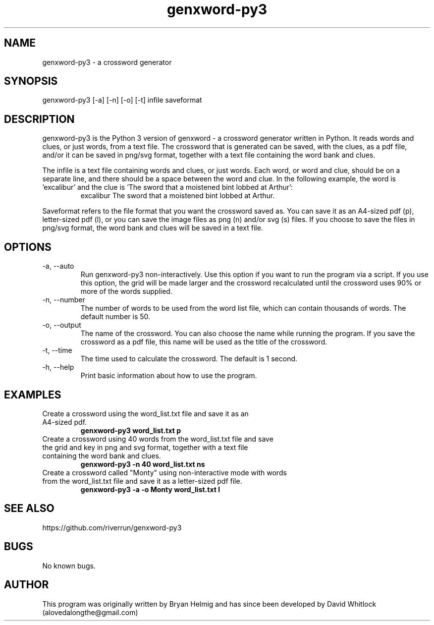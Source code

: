.\" Manpage for genxword-py3.
.TH genxword-py3 6 "02/03/2012" "0.2.3" "genxword-py3 man page"
.SH NAME
genxword-py3 \- a crossword generator
.SH SYNOPSIS
genxword-py3 [\-a] [\-n] [\-o] [\-t] infile saveformat
.SH DESCRIPTION
genxword-py3 is the Python 3 version of genxword - a crossword generator written in Python.
It reads words and clues, or just words, from a text file. The crossword that is generated can be saved,
with the clues, as a pdf file, and/or it can be saved in png/svg format,
together with a text file containing the word bank and clues.
.PP
The infile is a text file containing words and clues, or just words.
Each word, or word and clue, should be on a separate line, and there should 
be a space between the word and clue. In the following example, the word is 'excalibur'
and the clue is 'The sword that a moistened bint lobbed at Arthur':
.TP
.PP
excalibur The sword that a moistened bint lobbed at Arthur.
.PP
Saveformat refers to the file format that you want the crossword saved as.
You can save it as an A4-sized pdf (p), letter-sized pdf (l), or you can save 
the image files as png (n) and/or svg (s) files. If you choose to save the files in 
png/svg format, the word bank and clues will be saved in a text file.
.SH OPTIONS
.TP
\-a, \-\-auto
Run genxword-py3 non-interactively. Use this option if you want to run the program via a script.
If you use this option, the grid will be made larger and the crossword recalculated
until the crossword uses 90% or more of the words supplied.
.TP
\-n, \-\-number
The number of words to be used from the word list file, which can contain thousands 
of words. The default number is 50.
.TP
\-o, \-\-output
The name of the crossword. You can also choose the name while running the program.
If you save the crossword as a pdf file, this name will be used as the title of the crossword.
.TP
\-t, \-\-time
The time used to calculate the crossword. The default is 1 second.
.TP
\-h, \-\-help
Print basic information about how to use the program.
.SH EXAMPLES
.TP
Create a crossword using the word_list.txt file and save it as an A4-sized pdf.
.B genxword-py3 word_list.txt p
.TP
Create a crossword using 40 words from the word_list.txt file and save the grid and key in \
png and svg format, together with a text file containing the word bank and clues.
.B genxword-py3 \-n 40 word_list.txt ns
.TP
Create a crossword called "Monty" using non-interactive mode with words from the word_list.txt file \
and save it as a letter-sized pdf file.
.B genxword-py3 \-a \-o Monty word_list.txt l
.SH SEE ALSO
https://github.com/riverrun/genxword-py3
.SH BUGS
No known bugs.
.SH AUTHOR
This program was originally written by Bryan Helmig and has since been developed by David Whitlock (alovedalongthe@gmail.com)
